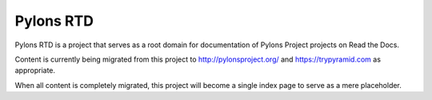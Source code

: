 Pylons RTD
==========

Pylons RTD is a project that serves as a root domain for documentation of Pylons Project projects on Read the Docs.

Content is currently being migrated from this project to http://pylonsproject.org/ and https://trypyramid.com as appropriate.

When all content is completely migrated, this project will become a single index page to serve as a mere placeholder.
